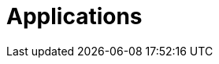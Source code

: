 [[applications]]
= Applications

[partintro]
--
A selection of pre-built applications for various data integration and processing scenarios to facilitate learning and experimentation can be found link:https://docs.spring.io/stream-applications/docs/current/reference/html/index.html#applications/[here].
--
